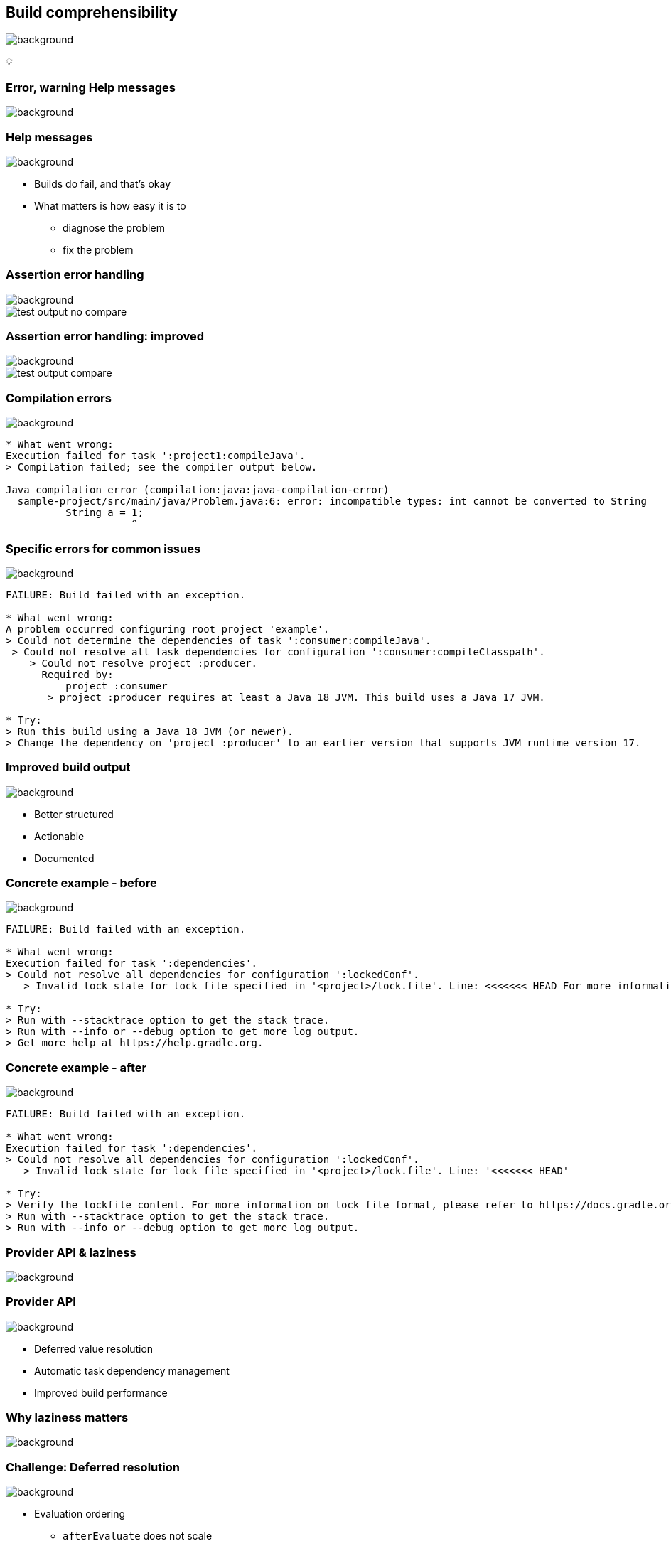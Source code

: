 [background-color="#02303a"]
== Build comprehensibility
image::gradle/bg-6.png[background, size=cover]

&#x1F4A1;

[background-color="#02303a"]
=== [.line-through]#Error, warning# Help messages
image::gradle/bg-6.png[background, size=cover]

=== Help messages
image::gradle/bg-6.png[background, size=cover]

[%step]
* Builds do fail, and that's okay
* What matters is how easy it is to
** diagnose the problem
** fix the problem

=== Assertion error handling
image::gradle/bg-6.png[background, size=cover]

image::test-output-no-compare.png[]

=== Assertion error handling: improved
image::gradle/bg-6.png[background, size=cover]

image::test-output-compare.png[]

=== Compilation errors
image::gradle/bg-6.png[background, size=cover]

[source,text,role=wrap]
----
* What went wrong:
Execution failed for task ':project1:compileJava'.
> Compilation failed; see the compiler output below.

Java compilation error (compilation:java:java-compilation-error)
  sample-project/src/main/java/Problem.java:6: error: incompatible types: int cannot be converted to String
          String a = 1;
                     ^
----

=== Specific errors for common issues
image::gradle/bg-6.png[background, size=cover]

[source,text,role=wrap]
----
FAILURE: Build failed with an exception.

* What went wrong:
A problem occurred configuring root project 'example'.
> Could not determine the dependencies of task ':consumer:compileJava'.
 > Could not resolve all task dependencies for configuration ':consumer:compileClasspath'.
    > Could not resolve project :producer.
      Required by:
          project :consumer
       > project :producer requires at least a Java 18 JVM. This build uses a Java 17 JVM.

* Try:
> Run this build using a Java 18 JVM (or newer).
> Change the dependency on 'project :producer' to an earlier version that supports JVM runtime version 17.
----

=== Improved build output
image::gradle/bg-6.png[background, size=cover]

[%step]
* Better structured
* Actionable
* Documented

=== Concrete example - before
image::gradle/bg-6.png[background, size=cover]

[source,text,role=wrap]
----
FAILURE: Build failed with an exception.

* What went wrong:
Execution failed for task ':dependencies'.
> Could not resolve all dependencies for configuration ':lockedConf'.
   > Invalid lock state for lock file specified in '<project>/lock.file'. Line: <<<<<<< HEAD For more information on formatting, please refer to https://docs.gradle.org/8.5/userguide/dependency_locking.html#lock_state_location_and_format in the Gradle documentation.

* Try:
> Run with --stacktrace option to get the stack trace.
> Run with --info or --debug option to get more log output.
> Get more help at https://help.gradle.org.
----

=== Concrete example - after
image::gradle/bg-6.png[background, size=cover]

[source,text,role=wrap]
----
FAILURE: Build failed with an exception.

* What went wrong:
Execution failed for task ':dependencies'.
> Could not resolve all dependencies for configuration ':lockedConf'.
   > Invalid lock state for lock file specified in '<project>/lock.file'. Line: '<<<<<<< HEAD'

* Try:
> Verify the lockfile content. For more information on lock file format, please refer to https://docs.gradle.org/8.6/userguide/dependency_locking.html#lock_state_location_and_format in the Gradle documentation.
> Run with --stacktrace option to get the stack trace.
> Run with --info or --debug option to get more log output.
----

[background-color="#02303a"]
=== Provider API & laziness
image::gradle/bg-6.png[background, size=cover]

=== Provider API
image::gradle/bg-6.png[background, size=cover]

[%step]
* Deferred value resolution
* Automatic task dependency management
* Improved build performance

=== Why laziness matters
image::gradle/bg-6.png[background, size=cover]

=== Challenge: Deferred resolution
image::gradle/bg-6.png[background, size=cover]

[%step]
* Evaluation ordering
** `afterEvaluate` does not scale
** How "after" do you need to be?

=== Challenge: Automatic task dependencies
image::gradle/bg-6.png[background, size=cover]

[%step]
* Tasks produce files
** How do you make sure the consumer of that file `dependsOn` the producing task?

=== Solution
image::gradle/bg-6.png[background, size=cover]

image::laziness.png[]

=== Provider API: Evaluation Ordering
image::gradle/bg-6.png[background, size=cover]

[%step]
* Wire and derive values
** Without caring about *when* it is set
* Evaluation is done on demand
** Task does not run -> No inputs are computed

[.small.right.top-margin]
link:https://docs.gradle.org/current/userguide/lazy_configuration.html[docsg/lazy-configuration]

=== Provider API: Execution Ordering
image::gradle/bg-6.png[background, size=cover]

[%step]
* Task output properties
* &nbsp;&nbsp;&nbsp;&nbsp;used as input to another task
* &nbsp;&nbsp;&nbsp;&nbsp;&nbsp;&nbsp;&nbsp;&nbsp;track task dependencies automatically.

=== Provider API: Performance impact
image::gradle/bg-6.png[background, size=cover]

[%step]
* A lazy computation
* &nbsp;&nbsp;&nbsp;&nbsp;used as task input
* &nbsp;&nbsp;&nbsp;&nbsp;&nbsp;&nbsp;&nbsp;&nbsp;only needs to be computed if the task executes

=== Property wiring example
image::gradle/bg-6.png[background, size=cover]

[source,kotlin]
----
val producer = tasks.register<Producer>("producer")
val consumer = tasks.register<Consumer>("consumer")

consumer {
    // Connect the producer task output to the consumer task input
    // Don't need to add a task dependency to the consumer task.
    // This is automatically added
    inputFile = producer.flatMap { it.outputFile }
}

producer {
    // Set values for the producer lazily
    // Don't need to update the consumer.inputFile property.
    // This is automatically updated as producer.outputFile changes
    outputFile = layout.buildDirectory.file("file.txt")
}

// Change the build directory.
// Don't need to update producer.outputFile and consumer.inputFile.
// These are automatically updated as the build directory changes
layout.buildDirectory = layout.projectDirectory.dir("output")
----

=== Adoption challenge
image::gradle/bg-6.png[background, size=cover]

[%step]
* Existing Gradle API is large
** Lots of "properties" to convert
* Alternative (minor) -> Deprecation (minor) -> Removal (major)
** Disruptive cycle
** Long cycle
* Bridging plain properties and Provider API is awkward
* In short, does not scale

=== Provider API migration
image::gradle/bg-6.png[background, size=cover]

[%step]
* Do a large scale migration of Gradle APIs in Gradle 9.0
* Supported by automatic conversion for plugins
* Requires polishing the Provider API itself
* ⚠️ Does not resolve the adoption by community plugins